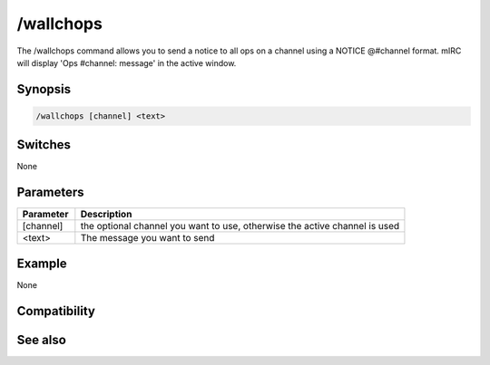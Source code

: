 /wallchops
==========

The /wallchops command allows you to send a notice to all ops on a channel using a NOTICE @#channel format. mIRC will display 'Ops #channel: message' in the active window.

Synopsis
--------

.. code:: text

    /wallchops [channel] <text>

Switches
--------

None

Parameters
----------

.. list-table::
    :widths: 15 85
    :header-rows: 1

    * - Parameter
      - Description
    * - [channel]
      - the optional channel you want to use, otherwise the active channel is used
    * - <text>
      - The message you want to send

Example
-------

None

Compatibility
-------------

.. compatibility:: 2.1a

See also
--------